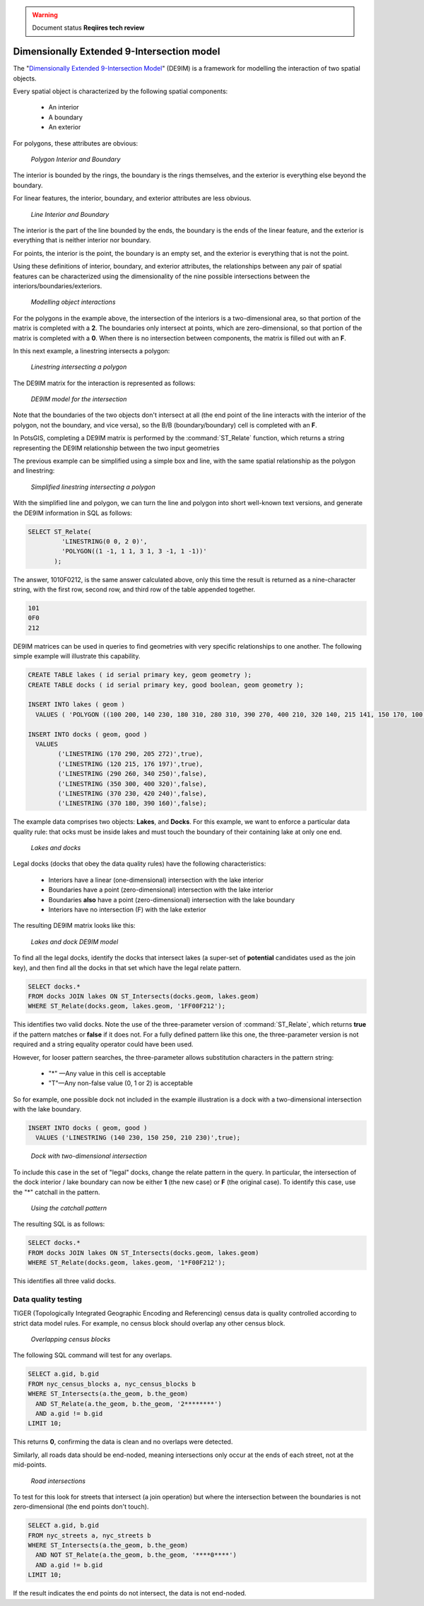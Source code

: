 .. _dataadmin.pgAdvanced.de9im:

.. warning:: Document status **Reqiires tech review**

Dimensionally Extended 9-Intersection model
===========================================

The "`Dimensionally Extended 9-Intersection Model <http://en.wikipedia.org/wiki/DE-9IM>`_" (DE9IM) is a framework for modelling the interaction of two spatial objects.

Every spatial object is characterized by the following spatial components:

 * An interior
 * A boundary
 * An exterior

For polygons, these attributes are obvious:

.. figure:: ./img/de9im1.png
   
   *Polygon Interior and Boundary*

The interior is bounded by the rings, the boundary is the rings themselves, and the exterior is everything else beyond the boundary.

For linear features, the interior, boundary, and exterior attributes are less obvious. 

.. figure:: ./img/de9im2.png

   *Line Interior and Boundary*

The interior is the part of the line bounded by the ends, the boundary is the ends of the linear feature, and the exterior is everything that is neither interior nor boundary.

For points, the interior is the point, the boundary is an empty set, and the exterior is everything that is not the point.

Using these definitions of interior, boundary, and exterior attributes, the relationships between any pair of spatial features can be characterized using the dimensionality of the nine possible intersections between the interiors/boundaries/exteriors.

.. figure:: ./img/de9im3.png

   *Modelling object interactions*

For the polygons in the example above, the intersection of the interiors is a two-dimensional area, so that portion of the matrix is completed with a **2**. The boundaries only intersect at points, which are zero-dimensional, so that portion of the matrix is completed with a **0**. When there is no intersection between components, the matrix is filled out with an **F**.

In this next example, a linestring intersects a polygon:

.. figure:: ./img/de9im4.png

  *Linestring intersecting a polygon*

The DE9IM matrix for the interaction is represented as follows:

.. figure:: ./img/de9im5.png

  *DE9IM model for the intersection*

Note that the boundaries of the two objects don't intersect at all (the end point of the line interacts with the interior of the polygon, not the boundary, and vice versa), so the B/B (boundary/boundary) cell is completed with an **F**. 

In PotsGIS, completing a DE9IM matrix is performed by the :command:`ST_Relate` function, which returns a string representing the DE9IM relationship between the two input geometries

The previous example can be simplified using a simple box and line, with the same spatial relationship as the polygon and linestring:

.. figure:: ./img/de9im6.png

   *Simplified linestring intersecting a polygon*

With the simplified line and polygon, we can turn the line and polygon into short well-known text versions, and generate the DE9IM information in SQL as follows:

.. code-block:: sql

  SELECT ST_Relate(
           'LINESTRING(0 0, 2 0)',
           'POLYGON((1 -1, 1 1, 3 1, 3 -1, 1 -1))'
         );

The answer, 1010F0212, is the same answer calculated above, only this time the result is returned as a nine-character string, with the first row, second row, and third row of the table appended together.

.. code-block:: console
  
  101
  0F0
  212

DE9IM matrices can be used in queries to find geometries with very specific relationships to one another. The following simple example will illustrate this capability.

.. code-block:: sql

  CREATE TABLE lakes ( id serial primary key, geom geometry );
  CREATE TABLE docks ( id serial primary key, good boolean, geom geometry );

  INSERT INTO lakes ( geom ) 
    VALUES ( 'POLYGON ((100 200, 140 230, 180 310, 280 310, 390 270, 400 210, 320 140, 215 141, 150 170, 100 200))');

  INSERT INTO docks ( geom, good )
    VALUES 
	  ('LINESTRING (170 290, 205 272)',true),
	  ('LINESTRING (120 215, 176 197)',true),
	  ('LINESTRING (290 260, 340 250)',false),
	  ('LINESTRING (350 300, 400 320)',false),
	  ('LINESTRING (370 230, 420 240)',false),
	  ('LINESTRING (370 180, 390 160)',false);

The example data comprises two objects: **Lakes**, and **Docks**. For this example, we want to enforce a particular data quality rule: that ocks must be inside lakes and must touch the boundary of their containing lake at only one end. 

.. figure:: ./img/de9im7.png
  
   *Lakes and docks*

Legal docks (docks that obey the data quality rules) have the following characteristics:

 * Interiors have a linear (one-dimensional) intersection with the lake interior
 * Boundaries have a point (zero-dimensional) intersection with the lake interior
 * Boundaries **also** have a point (zero-dimensional) intersection with the lake boundary
 * Interiors have no intersection (F) with the lake exterior

The resulting DE9IM matrix looks like this:

.. figure:: ./img/de9im8.png
 
   *Lakes and dock DE9IM model*

To find all the legal docks, identify the docks that intersect lakes (a super-set of **potential** candidates used as the join key), and then find all the docks in that set which have the legal relate pattern.

.. code-block:: sql

  SELECT docks.*
  FROM docks JOIN lakes ON ST_Intersects(docks.geom, lakes.geom)
  WHERE ST_Relate(docks.geom, lakes.geom, '1FF00F212');

This identifies two valid docks. Note the use of the three-parameter version of :command:`ST_Relate`, which returns **true** if the pattern matches or **false** if it does not. For a fully defined pattern like this one, the three-parameter version is not required and a string equality operator could have been used.

However, for looser pattern searches, the three-parameter allows substitution characters in the pattern string:

 * "*" —Any value in this cell is acceptable
 * "T"—Any non-false value (0, 1 or 2) is acceptable

So for example, one possible dock not included in the example illustration is a dock with a two-dimensional intersection with the lake boundary.

.. code-block:: sql

  INSERT INTO docks ( geom, good )
    VALUES ('LINESTRING (140 230, 150 250, 210 230)',true);

.. figure:: ./img/de9im9.png
  
   *Dock with two-dimensional intersection*

To include this case in the set of "legal" docks, change the relate pattern in the query. In particular, the intersection of the dock interior / lake boundary can now be either **1** (the new case) or **F** (the original case). To identify this case, use the "*" catchall in the pattern.

.. figure:: ./img/de9im10.png

 *Using the catchall pattern*

The resulting SQL is as follows:

.. code-block:: sql

  SELECT docks.*
  FROM docks JOIN lakes ON ST_Intersects(docks.geom, lakes.geom)
  WHERE ST_Relate(docks.geom, lakes.geom, '1*F00F212');

This identifies all three valid docks. 


Data quality testing
~~~~~~~~~~~~~~~~~~~~

TIGER (Topologically Integrated Geographic Encoding and Referencing) census data is quality controlled according to strict data model rules. For example, no census block should overlap any other census block. 

.. figure:: ./img/de9im11.png

  *Overlapping census blocks*

The following SQL command will test for any overlaps.

.. code-block:: sql

  SELECT a.gid, b.gid 
  FROM nyc_census_blocks a, nyc_census_blocks b 
  WHERE ST_Intersects(a.the_geom, b.the_geom) 
    AND ST_Relate(a.the_geom, b.the_geom, '2********') 
    AND a.gid != b.gid
  LIMIT 10;

This returns **0**, confirming the data is clean and no overlaps were detected.

Similarly, all roads data should be end-noded, meaning intersections only occur at the ends of each street, not at the mid-points. 

.. figure:: ./img/de9im12.png

   *Road intersections*

To test for this look for streets that intersect (a join operation) but where the intersection between the boundaries is not zero-dimensional (the end points don't touch).

.. code-block:: sql

  SELECT a.gid, b.gid 
  FROM nyc_streets a, nyc_streets b 
  WHERE ST_Intersects(a.the_geom, b.the_geom) 
    AND NOT ST_Relate(a.the_geom, b.the_geom, '****0****') 
    AND a.gid != b.gid
  LIMIT 10;

If the result indicates the end points do not intersect, the data is not end-noded.

